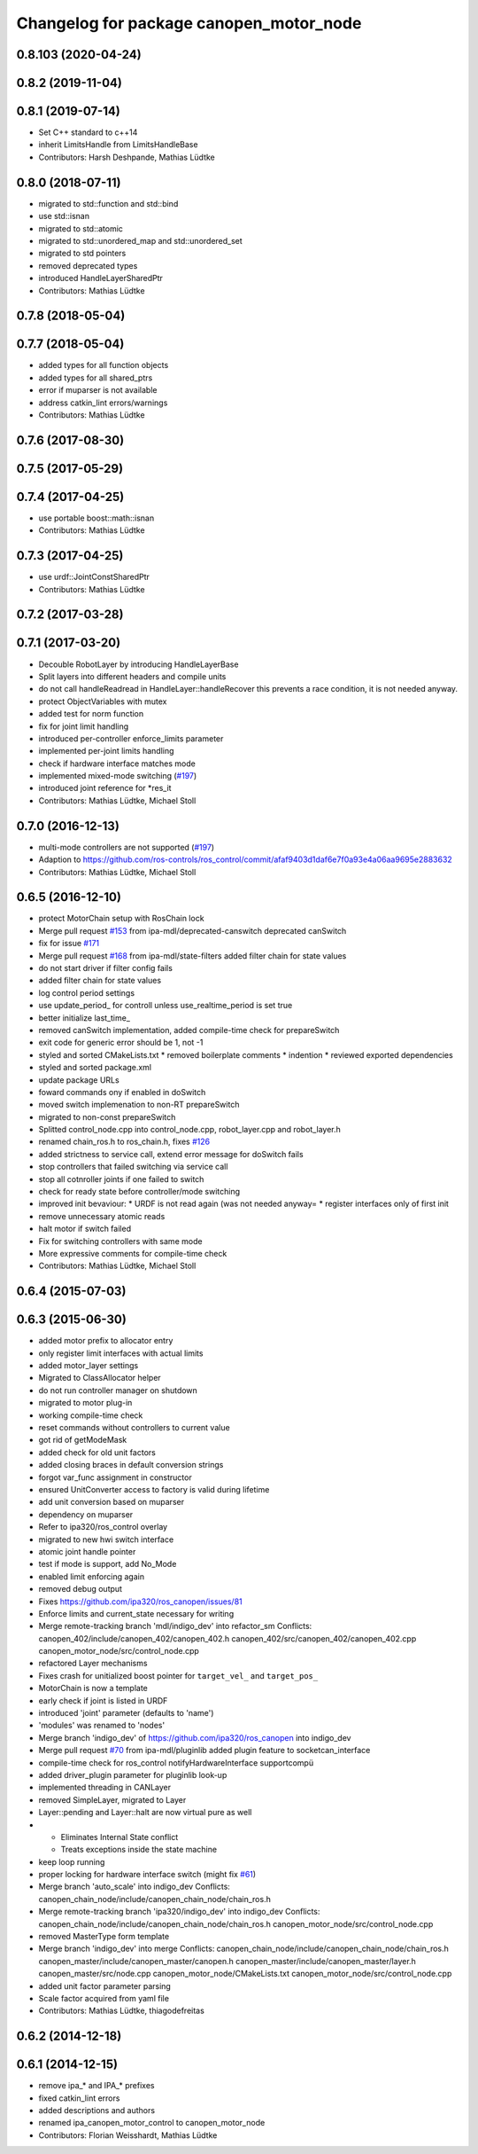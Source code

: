 ^^^^^^^^^^^^^^^^^^^^^^^^^^^^^^^^^^^^^^^^
Changelog for package canopen_motor_node
^^^^^^^^^^^^^^^^^^^^^^^^^^^^^^^^^^^^^^^^

0.8.103 (2020-04-24)
--------------------

0.8.2 (2019-11-04)
------------------

0.8.1 (2019-07-14)
------------------
* Set C++ standard to c++14
* inherit LimitsHandle from LimitsHandleBase
* Contributors: Harsh Deshpande, Mathias Lüdtke

0.8.0 (2018-07-11)
------------------
* migrated to std::function and std::bind
* use std::isnan
* migrated to std::atomic
* migrated to std::unordered_map and std::unordered_set
* migrated to std pointers
* removed deprecated types
* introduced HandleLayerSharedPtr
* Contributors: Mathias Lüdtke

0.7.8 (2018-05-04)
------------------

0.7.7 (2018-05-04)
------------------
* added types for all function objects
* added types for all shared_ptrs
* error if muparser is not available
* address catkin_lint errors/warnings
* Contributors: Mathias Lüdtke

0.7.6 (2017-08-30)
------------------

0.7.5 (2017-05-29)
------------------

0.7.4 (2017-04-25)
------------------
* use portable boost::math::isnan
* Contributors: Mathias Lüdtke

0.7.3 (2017-04-25)
------------------
* use urdf::JointConstSharedPtr
* Contributors: Mathias Lüdtke

0.7.2 (2017-03-28)
------------------

0.7.1 (2017-03-20)
------------------
* Decouble RobotLayer by introducing HandleLayerBase
* Split layers into different headers and compile units
* do not call handleReadread in HandleLayer::handleRecover
  this prevents a race condition, it is not needed anyway.
* protect ObjectVariables with mutex
* added test for norm function
* fix for joint limit handling
* introduced per-controller enforce_limits parameter
* implemented per-joint limits handling
* check if hardware interface matches mode
* implemented mixed-mode switching (`#197 <https://github.com/ipa-mdl/ros_canopen/issues/197>`_)
* introduced joint reference for *res_it
* Contributors: Mathias Lüdtke, Michael Stoll

0.7.0 (2016-12-13)
------------------
* multi-mode controllers are not supported (`#197 <https://github.com/ros-industrial/ros_canopen/issues/197>`_)
* Adaption to https://github.com/ros-controls/ros_control/commit/afaf9403d1daf6e7f0a93e4a06aa9695e2883632
* Contributors: Mathias Lüdtke, Michael Stoll

0.6.5 (2016-12-10)
------------------
* protect MotorChain setup with RosChain lock
* Merge pull request `#153 <https://github.com/ipa-mdl/ros_canopen/issues/153>`_ from ipa-mdl/deprecated-canswitch
  deprecated canSwitch
* fix for issue `#171 <https://github.com/ipa-mdl/ros_canopen/issues/171>`_
* Merge pull request `#168 <https://github.com/ipa-mdl/ros_canopen/issues/168>`_ from ipa-mdl/state-filters
  added filter chain for state values
* do not start driver if filter config fails
* added filter chain for state values
* log control period settings
* use update_period\_ for controll unless use_realtime_period is set true
* better initialize last_time\_
* removed canSwitch implementation, added compile-time check for prepareSwitch
* exit code for generic error should be 1, not -1
* styled and sorted CMakeLists.txt
  * removed boilerplate comments
  * indention
  * reviewed exported dependencies
* styled and sorted package.xml
* update package URLs
* foward commands ony if enabled in doSwitch
* moved switch implemenation to non-RT prepareSwitch
* migrated to non-const prepareSwitch
* Splitted control_node.cpp into control_node.cpp, robot_layer.cpp and robot_layer.h
* renamed chain_ros.h to ros_chain.h, fixes `#126 <https://github.com/ipa-mdl/ros_canopen/issues/126>`_
* added strictness to service call, extend error message for doSwitch fails
* stop controllers that failed switching via service call
* stop all cotnroller joints if one failed to switch
* check for ready state before controller/mode switching
* improved init bevaviour:
  * URDF is not read again (was not needed anyway=
  * register interfaces only of first init
* remove unnecessary atomic reads
* halt motor if switch failed
* Fix for switching controllers with same mode
* More expressive comments for compile-time check
* Contributors: Mathias Lüdtke, Michael Stoll

0.6.4 (2015-07-03)
------------------

0.6.3 (2015-06-30)
------------------
* added motor prefix to allocator entry
* only register limit interfaces with actual limits
* added motor_layer settings
* Migrated to ClassAllocator helper
* do not run controller manager on shutdown
* migrated to motor plug-in
* working compile-time check
* reset commands without controllers to current value
* got rid of getModeMask
* added check for old unit factors
* added closing braces in default conversion strings
* forgot var_func assignment in constructor
* ensured UnitConverter access to factory is valid during lifetime
* add unit conversion based on muparser
* dependency on muparser
* Refer to ipa320/ros_control overlay
* migrated to new hwi switch interface
* atomic joint handle pointer
* test if mode is support, add No_Mode
* enabled limit enforcing again
* removed debug output
* Fixes https://github.com/ipa320/ros_canopen/issues/81
* Enforce limits and current_state necessary for writing
* Merge remote-tracking branch 'mdl/indigo_dev' into refactor_sm
  Conflicts:
  canopen_402/include/canopen_402/canopen_402.h
  canopen_402/src/canopen_402/canopen_402.cpp
  canopen_motor_node/src/control_node.cpp
* refactored Layer mechanisms
* Fixes crash for unitialized boost pointer for ``target_vel_`` and ``target_pos_``
* MotorChain is now a template
* early check if joint is listed in URDF
* introduced 'joint' parameter (defaults to 'name')
* 'modules' was renamed to 'nodes'
* Merge branch 'indigo_dev' of https://github.com/ipa320/ros_canopen into indigo_dev
* Merge pull request `#70 <https://github.com/ros-industrial/ros_canopen/issues/70>`_ from ipa-mdl/pluginlib
  added plugin feature to socketcan_interface
* compile-time check for ros_control notifyHardwareInterface supportcompü
* added driver_plugin parameter for pluginlib look-up
* implemented threading in CANLayer
* removed SimpleLayer, migrated to Layer
* Layer::pending and Layer::halt are now virtual pure as well
* * Eliminates Internal State conflict
  * Treats exceptions inside the state machine
* keep loop running
* proper locking for hardware interface switch (might fix `#61 <https://github.com/ros-industrial/ros_canopen/issues/61>`_)
* Merge branch 'auto_scale' into indigo_dev
  Conflicts:
  canopen_chain_node/include/canopen_chain_node/chain_ros.h
* Merge remote-tracking branch 'ipa320/indigo_dev' into indigo_dev
  Conflicts:
  canopen_chain_node/include/canopen_chain_node/chain_ros.h
  canopen_motor_node/src/control_node.cpp
* removed MasterType form template
* Merge branch 'indigo_dev' into merge
  Conflicts:
  canopen_chain_node/include/canopen_chain_node/chain_ros.h
  canopen_master/include/canopen_master/canopen.h
  canopen_master/include/canopen_master/layer.h
  canopen_master/src/node.cpp
  canopen_motor_node/CMakeLists.txt
  canopen_motor_node/src/control_node.cpp
* added unit factor parameter parsing
* Scale factor acquired from yaml file
* Contributors: Mathias Lüdtke, thiagodefreitas

0.6.2 (2014-12-18)
------------------

0.6.1 (2014-12-15)
------------------
* remove ipa_* and IPA_* prefixes
* fixed catkin_lint errors
* added descriptions and authors
* renamed ipa_canopen_motor_control to canopen_motor_node
* Contributors: Florian Weisshardt, Mathias Lüdtke
